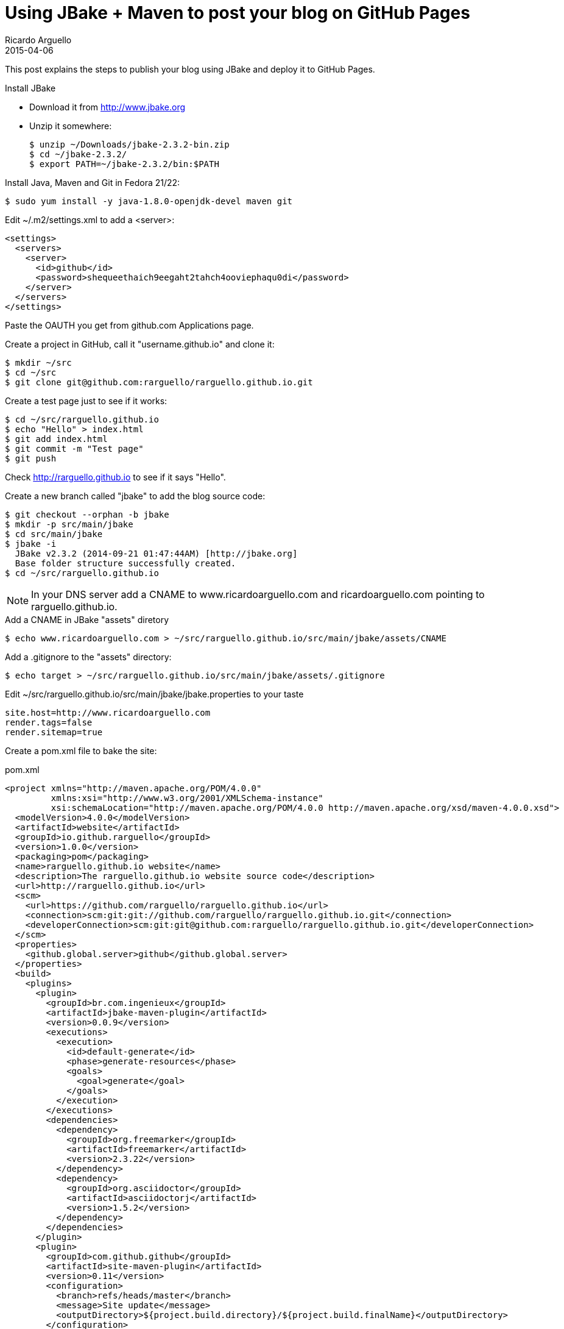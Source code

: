 = Using JBake + Maven to post your blog on GitHub Pages
Ricardo Arguello
2015-04-06
:jbake-type: post
:jbake-status: published
:jbake-tags: blog, asciidoc
:idprefix:

This post explains the steps to publish your blog using JBake and deploy it to GitHub Pages.

.Install JBake

- Download it from http://www.jbake.org
- Unzip it somewhere:

  $ unzip ~/Downloads/jbake-2.3.2-bin.zip
  $ cd ~/jbake-2.3.2/
  $ export PATH=~/jbake-2.3.2/bin:$PATH

.Install Java, Maven and Git in Fedora 21/22:

  $ sudo yum install -y java-1.8.0-openjdk-devel maven git

Edit ~/.m2/settings.xml to add a <server>:

  <settings>
    <servers>
      <server>
        <id>github</id>
        <password>shequeethaich9eegaht2tahch4ooviephaqu0di</password>
      </server>
    </servers>
  </settings>

Paste the OAUTH you get from github.com Applications page.

Create a project in GitHub, call it "username.github.io" and clone it:

  $ mkdir ~/src
  $ cd ~/src
  $ git clone git@github.com:rarguello/rarguello.github.io.git

Create a test page just to see if it works:

  $ cd ~/src/rarguello.github.io
  $ echo "Hello" > index.html
  $ git add index.html
  $ git commit -m "Test page"
  $ git push

Check http://rarguello.github.io to see if it says "Hello".

Create a new branch called "jbake" to add the blog source code:

  $ git checkout --orphan -b jbake
  $ mkdir -p src/main/jbake
  $ cd src/main/jbake
  $ jbake -i
    JBake v2.3.2 (2014-09-21 01:47:44AM) [http://jbake.org]
    Base folder structure successfully created.
  $ cd ~/src/rarguello.github.io

NOTE: In your DNS server add a CNAME to www.ricardoarguello.com and ricardoarguello.com pointing to rarguello.github.io.

.Add a CNAME in JBake "assets" diretory

  $ echo www.ricardoarguello.com > ~/src/rarguello.github.io/src/main/jbake/assets/CNAME

.Add a .gitignore to the "assets" directory:

  $ echo target > ~/src/rarguello.github.io/src/main/jbake/assets/.gitignore

Edit ~/src/rarguello.github.io/src/main/jbake/jbake.properties to your taste

  site.host=http://www.ricardoarguello.com
  render.tags=false
  render.sitemap=true

Create a pom.xml file to bake the site:

.pom.xml
----
<project xmlns="http://maven.apache.org/POM/4.0.0"
         xmlns:xsi="http://www.w3.org/2001/XMLSchema-instance"
         xsi:schemaLocation="http://maven.apache.org/POM/4.0.0 http://maven.apache.org/xsd/maven-4.0.0.xsd">
  <modelVersion>4.0.0</modelVersion>
  <artifactId>website</artifactId>
  <groupId>io.github.rarguello</groupId>
  <version>1.0.0</version>
  <packaging>pom</packaging>
  <name>rarguello.github.io website</name>
  <description>The rarguello.github.io website source code</description>
  <url>http://rarguello.github.io</url>
  <scm>
    <url>https://github.com/rarguello/rarguello.github.io</url>
    <connection>scm:git:git://github.com/rarguello/rarguello.github.io.git</connection>
    <developerConnection>scm:git:git@github.com:rarguello/rarguello.github.io.git</developerConnection>
  </scm>
  <properties>
    <github.global.server>github</github.global.server>
  </properties>
  <build>
    <plugins>
      <plugin>
        <groupId>br.com.ingenieux</groupId>
        <artifactId>jbake-maven-plugin</artifactId>
        <version>0.0.9</version>
        <executions>
          <execution>
            <id>default-generate</id>
            <phase>generate-resources</phase>
            <goals>
              <goal>generate</goal>
            </goals>
          </execution>
        </executions>
        <dependencies>
          <dependency>
            <groupId>org.freemarker</groupId>
            <artifactId>freemarker</artifactId>
            <version>2.3.22</version>
          </dependency>
          <dependency>
            <groupId>org.asciidoctor</groupId>
            <artifactId>asciidoctorj</artifactId>
            <version>1.5.2</version>
          </dependency>
        </dependencies>
      </plugin>
      <plugin>
        <groupId>com.github.github</groupId>
        <artifactId>site-maven-plugin</artifactId>
        <version>0.11</version>
        <configuration>
          <branch>refs/heads/master</branch>
          <message>Site update</message>
          <outputDirectory>${project.build.directory}/${project.build.finalName}</outputDirectory>
        </configuration>
        <executions>
          <execution>
            <goals>
              <goal>site</goal>
            </goals>
            <phase>site</phase>
          </execution>
        </executions>
      </plugin>
    </plugins>
  </build>
</project>
----


Bake the site:

  $ mvn package

If your like it publish it using the "site" Maven goal, that deploys the baked HTML site to the "master" branch, that you can access using http://username.github.io/

  $ mvn site

To have Travis build deploy the website automatically, you have to encrypt your GitHub Token. Create a .travis.yml file:

.travis.yml:
  language: java
  jdk:
    - openjdk7
  script:
    - mvn --settings src/travis/settings.xml clean package site
  branches:
    only:
    - jbake

Then, add the encrypted GitHub Token to the file:

  $ sudo yum install -y ruby rubygems
  $ travis encrypt GH_TOKEN=<token> --add env.global

You also need a custom Maven settings.xml file:

  $ mkdir -p src/travis
  $ vi src/travis/settings.xml

.settings.xml:
  <settings>
    <servers>
      <server>
        <id>github</id>
        <password>${env.GH_TOKEN}</password>
      </server>
    </servers>
  </settings>

Push the changes:

  $ git commit -a -m "Add Travis support"
  $ git push

Travis will deploy your site on every commit on the "jbake" branch.
